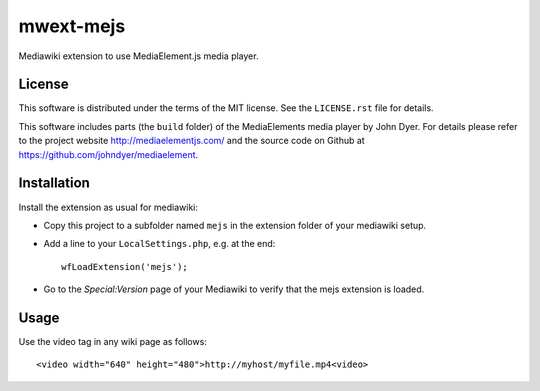 mwext-mejs
==========

Mediawiki extension to use MediaElement.js media player.

License
-------

This software is distributed under the terms of the MIT license. See
the ``LICENSE.rst`` file for details.

This software includes parts (the ``build`` folder) of the
MediaElements media player by John Dyer. For details please refer to
the project website http://mediaelementjs.com/ and the source code on
Github at https://github.com/johndyer/mediaelement.


Installation
------------

Install the extension as usual for mediawiki:

- Copy this project to a subfolder named ``mejs`` in the extension
  folder of your mediawiki setup.
  
- Add a line to your ``LocalSettings.php``, e.g. at the end::

    wfLoadExtension('mejs');
    
- Go to the `Special:Version` page of your Mediawiki to verify that
  the mejs extension is loaded.

Usage
-----

Use the video tag in any wiki page as follows::

  <video width="640" height="480">http://myhost/myfile.mp4<video>


